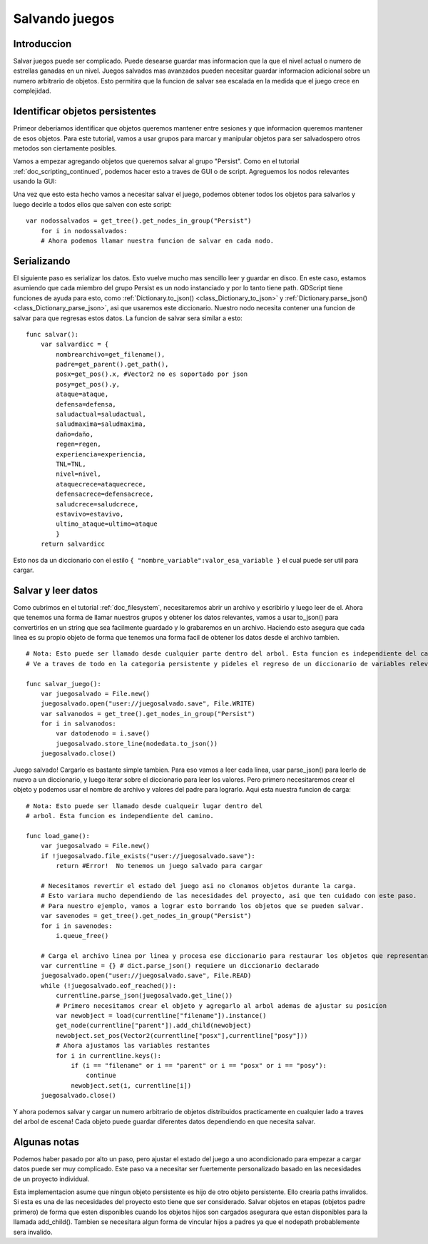 .. _doc_saving_games:

Salvando juegos
================

Introduccion
------------

Salvar juegos puede ser complicado. Puede desearse guardar mas
informacion que la que el nivel actual o numero de estrellas
ganadas en un nivel. Juegos salvados mas avanzados pueden necesitar
guardar informacion adicional sobre un numero arbitrario de objetos.
Esto permitira que la funcion de salvar sea escalada en la medida
que el juego crece en complejidad.

Identificar objetos persistentes
--------------------------------

Primeor deberiamos identificar que objetos queremos mantener entre
sesiones y que informacion queremos mantener de esos objetos. Para
este tutorial, vamos a usar grupos para marcar y manipular objetos
para ser salvadospero otros metodos son ciertamente posibles.

Vamos a empezar agregando objetos que queremos salvar al grupo
"Persist". Como en el tutorial :ref:`doc_scripting_continued`,
podemos hacer esto a traves de GUI o de script. Agreguemos los nodos
relevantes usando la GUI:

.. image:: /img/groups.png

Una vez que esto esta hecho vamos a necesitar salvar el juego, podemos
obtener todos los objetos para salvarlos y luego decirle a todos ellos
que salven con este script:

::

    var nodossalvados = get_tree().get_nodes_in_group("Persist")
        for i in nodossalvados:
        # Ahora podemos llamar nuestra funcion de salvar en cada nodo.

Serializando
-----------

El siguiente paso es serializar los datos. Esto vuelve mucho mas
sencillo leer y guardar en disco. En este caso, estamos asumiendo que
cada miembro del grupo Persist es un nodo instanciado y por lo tanto
tiene path. GDScript tiene funciones de ayuda para esto, como
:ref:`Dictionary.to_json() <class_Dictionary_to_json>` y
:ref:`Dictionary.parse_json() <class_Dictionary_parse_json>`,
asi que usaremos este diccionario. Nuestro nodo necesita contener una
funcion de salvar para que regresas estos datos. La funcion de salvar
sera similar a esto:

::

    func salvar():
        var salvardicc = {
            nombrearchivo=get_filename(),
            padre=get_parent().get_path(),
            posx=get_pos().x, #Vector2 no es soportado por json
            posy=get_pos().y,
            ataque=ataque,
            defensa=defensa,
            saludactual=saludactual,
            saludmaxima=saludmaxima,
            daño=daño,
            regen=regen,
            experiencia=experiencia,
            TNL=TNL,
            nivel=nivel,
            ataquecrece=ataquecrece,
            defensacrece=defensacrece,
            saludcrece=saludcrece,
            estavivo=estavivo,
            ultimo_ataque=ultimo=ataque
            }
        return salvardicc

Esto nos da un diccionario con el estilo ``{ "nombre_variable":valor_esa_variable }``
el cual puede ser util para cargar.

Salvar y leer datos
-------------------

Como cubrimos en el tutorial :ref:`doc_filesystem`, necesitaremos abrir
un archivo y escribirlo y luego leer de el. Ahora que tenemos una forma
de llamar nuestros grupos y obtener los datos relevantes, vamos a usar
to_json() para convertirlos en un string que sea facilmente guardado y
lo grabaremos en un archivo. Haciendo esto asegura que cada linea es su
propio objeto de forma que tenemos una forma facil de obtener los datos
desde el archivo tambien.

::

    # Nota: Esto puede ser llamado desde cualquier parte dentro del arbol. Esta funcion es independiente del camino.
    # Ve a traves de todo en la categoria persistente y pideles el regreso de un diccionario de variables relevantes

    func salvar_juego():
        var juegosalvado = File.new()
        juegosalvado.open("user://juegosalvado.save", File.WRITE)
        var salvanodos = get_tree().get_nodes_in_group("Persist")
        for i in salvanodos:
            var datodenodo = i.save()
            juegosalvado.store_line(nodedata.to_json())
        juegosalvado.close()

Juego salvado! Cargarlo es bastante simple tambien. Para eso
vamos a leer cada linea, usar parse_json() para leerlo de nuevo a un
diccionario, y luego iterar sobre el diccionario para leer los valores.
Pero primero necesitaremos crear el objeto y podemos usar el nombre de
archivo y valores del padre para lograrlo. Aqui esta nuestra funcion de
carga:

::

    # Nota: Esto puede ser llamado desde cualqueir lugar dentro del
    # arbol. Esta funcion es independiente del camino.

    func load_game():
        var juegosalvado = File.new()
        if !juegosalvado.file_exists("user://juegosalvado.save"):
            return #Error!  No tenemos un juego salvado para cargar

        # Necesitamos revertir el estado del juego asi no clonamos objetos durante la carga.
        # Esto variara mucho dependiendo de las necesidades del proyecto, asi que ten cuidado con este paso.
        # Para nuestro ejemplo, vamos a lograr esto borrando los objetos que se pueden salvar.
        var savenodes = get_tree().get_nodes_in_group("Persist")
        for i in savenodes:
            i.queue_free()

        # Carga el archivo linea por linea y procesa ese diccionario para restaurar los objetos que representan
        var currentline = {} # dict.parse_json() requiere un diccionario declarado
        juegosalvado.open("user://juegosalvado.save", File.READ)
        while (!juegosalvado.eof_reached()):
            currentline.parse_json(juegosalvado.get_line())
            # Primero necesitamos crear el objeto y agregarlo al arbol ademas de ajustar su posicion
            var newobject = load(currentline["filename"]).instance()
            get_node(currentline["parent"]).add_child(newobject)
            newobject.set_pos(Vector2(currentline["posx"],currentline["posy"]))
            # Ahora ajustamos las variables restantes
            for i in currentline.keys():
                if (i == "filename" or i == "parent" or i == "posx" or i == "posy"):
                    continue
                newobject.set(i, currentline[i])
        juegosalvado.close()

Y ahora podemos salvar y cargar un numero arbitrario de objetos
distribuidos practicamente en cualquier lado a traves del arbol de
escena! Cada objeto puede guardar diferentes datos dependiendo en que
necesita salvar.

Algunas notas
-------------

Podemos haber pasado por alto un paso, pero ajustar el estado del juego
a uno acondicionado para empezar a cargar datos puede ser muy
complicado. Este paso va a necesitar ser fuertemente personalizado
basado en las necesidades de un proyecto individual.

Esta implementacion asume que ningun objeto persistente es hijo de otro
objeto persistente. Ello crearia paths invalidos. Si esta es una de las
necesidades del proyecto esto tiene que ser considerado. Salvar
objetos en etapas (objetos padre primero) de forma que esten disponibles
cuando los objetos hijos son cargados asegurara que estan disponibles
para la llamada add_child(). Tambien se necesitara algun forma de
vincular hijos a padres ya que el nodepath probablemente sera invalido.
